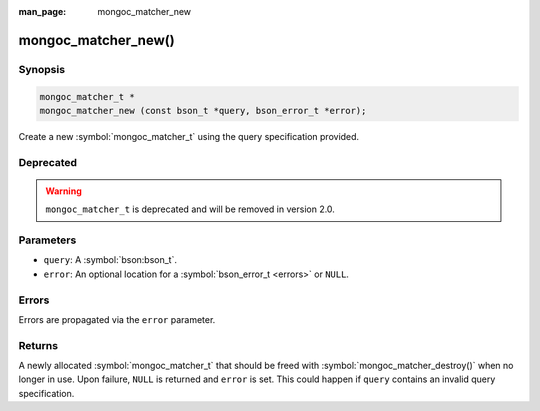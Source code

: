 :man_page: mongoc_matcher_new

mongoc_matcher_new()
====================

Synopsis
--------

.. code-block:: c

  mongoc_matcher_t *
  mongoc_matcher_new (const bson_t *query, bson_error_t *error);

Create a new :symbol:`mongoc_matcher_t` using the query specification provided.

Deprecated
----------

.. warning::

  ``mongoc_matcher_t`` is deprecated and will be removed in version 2.0.

Parameters
----------

* ``query``: A :symbol:`bson:bson_t`.
* ``error``: An optional location for a :symbol:`bson_error_t <errors>` or ``NULL``.

Errors
------

Errors are propagated via the ``error`` parameter.

Returns
-------

A newly allocated :symbol:`mongoc_matcher_t` that should be freed with :symbol:`mongoc_matcher_destroy()` when no longer in use. Upon failure, ``NULL`` is returned and ``error`` is set. This could happen if ``query`` contains an invalid query specification.

